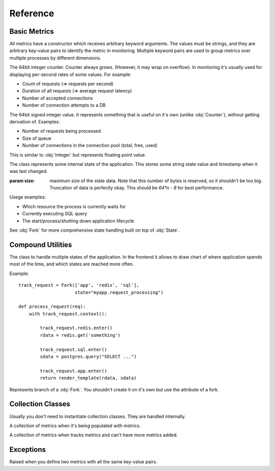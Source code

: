 .. highlight:: python
.. default-domain:: py

=========
Reference
=========


Basic Metrics
=============

All metrics have a constructor which receives arbitrary keyword arguments.
The values must be strings, and they are arbitrary key-value pairs to identify
the metric in monitoring. Multiple keyword pairs are used to group metrics
over multiple processes by different dimensions.

.. class:: Counter

   The 64bit integer counter. Counter always grows. (However, it may wrap
   on overflow). In monitoring it's usually used for displaying per-second
   rates of some values. For example:

   * Count of requests (=> requests per second)
   * Duration of all requests (=> average request latency)
   * Number of accepted connections
   * Number of connection attempts to a DB

   .. method:: incr(value=1)

      Increment the counter.

      .. hint:: The operation is very cheap, so you don't need to aggregate
         multiple increments on your own.

.. class:: Integer

   The 64bit signed integer value. It represents something that is useful
   on it's own (unlike :obj:`Counter`), without getting derivation of.
   Examples:

   * Number of requests being processed
   * Size of queue
   * Number of connections in the connection pool (total, free, used)

   .. method:: set(value)

      Update value of the metric

      .. hint:: Updating the value is very cheap. So you should set it every
         time internal state is updated (if it's possible) rather than having
         separate timers and copy the value.

.. class:: Float

   This is similar to :obj:`Integer` but represents floating point value.

   .. method:: set(value)

      Update value of the metric

.. class:: State

   The class represents some internal state of the application. This stores
   some string state value and timestamp when it was last changed.

   :param size: maximum size of the state data. Note that this number of bytes
       is reserved, so it shouldn't be too big. Truncation of data is perfectly
       okay. This should be `64*n - 8` for best performance.

   Usege examples:

   * Which resource the process is currently waits for
   * Currently executing SQL query
   * The start/process/shutting down application lifecycle

   See :obj:`Fork` for more comprehensive state handling built on top of
   :obj:`State`.


   .. method:: context(value)

      A context manager which sets state name to ``value`` and clears state
      on exit.

   .. method:: enter(value)

      Enter the state with ``value``. This also marks the timestamp when
      state is started. Better use context manager for most cases

   .. method:: exit()

      Clear the state


Compound Utilities
==================

.. class:: Fork

   The class to handle multiple states of the application. In the frontend
   it allows to draw chart of where application spends most of the time, and
   which states are reached more often.

   Example::

       track_request = Fork(['app', 'redis', 'sql'],
                            state="myapp.request_processing")

       def process_request(req):
           with track_request.context():

               track_request.redis.enter()
               rdata = redis.get('something')

               track_request.sql.enter()
               sdata = postgres.query("SELECT ...")

               track_request.app.enter()
               return render_template(rdata, sdata)


   .. method:: context()

      Enter the fork root state. The default state is named `_` (single
      underscore). It's meant to enter some branch soon afterwards.


.. class:: Branch

   Represents branch of a :obj:`Fork`. You shouldn't create it on it's own
   but use the attribute of a fork.

   .. method:: enter()

      Enter the branch as part of this :obj:`Fork`.


Collection Classes
==================

Usually you don't need to instantiate collection classes. They are handled
internally.

.. class:: Collection

   A collection of metrics when it's being populated with metrics.

.. class:: ActiveCollection

   A collection of metrics when tracks metrics and can't have more metrics
   added.


Exceptions
==========

.. class:: DuplicateValueException

   Raised when you define two metrics with all the same key-value pairs.

